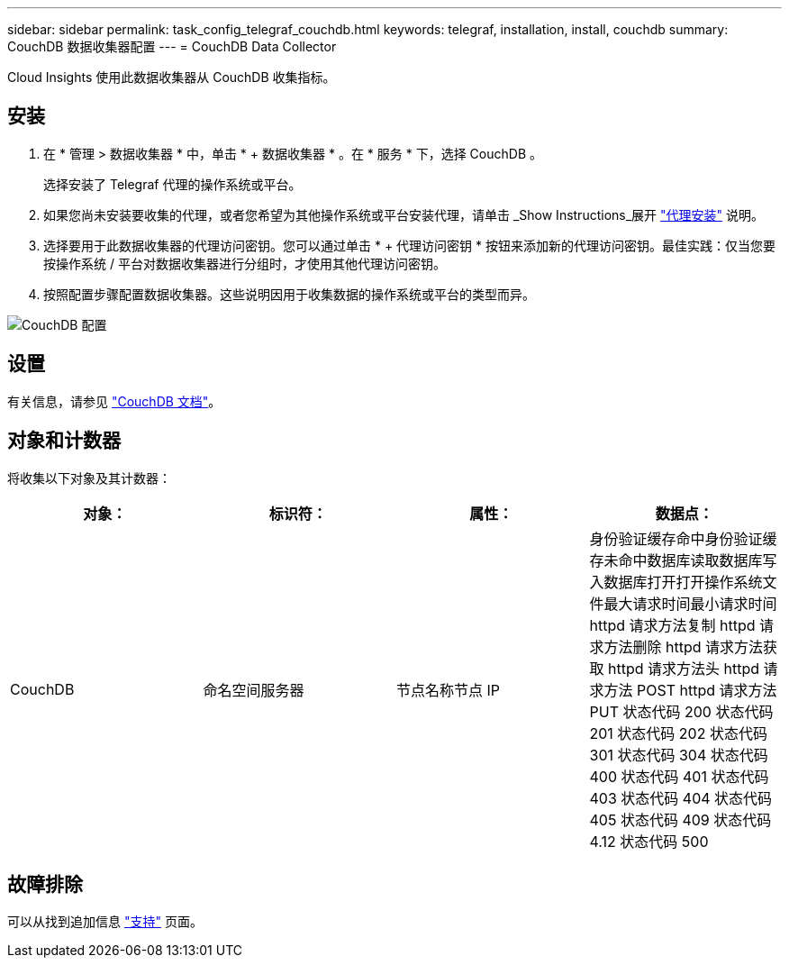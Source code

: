 ---
sidebar: sidebar 
permalink: task_config_telegraf_couchdb.html 
keywords: telegraf, installation, install, couchdb 
summary: CouchDB 数据收集器配置 
---
= CouchDB Data Collector


[role="lead"]
Cloud Insights 使用此数据收集器从 CouchDB 收集指标。



== 安装

. 在 * 管理 > 数据收集器 * 中，单击 * + 数据收集器 * 。在 * 服务 * 下，选择 CouchDB 。
+
选择安装了 Telegraf 代理的操作系统或平台。

. 如果您尚未安装要收集的代理，或者您希望为其他操作系统或平台安装代理，请单击 _Show Instructions_展开 link:task_config_telegraf_agent.html["代理安装"] 说明。
. 选择要用于此数据收集器的代理访问密钥。您可以通过单击 * + 代理访问密钥 * 按钮来添加新的代理访问密钥。最佳实践：仅当您要按操作系统 / 平台对数据收集器进行分组时，才使用其他代理访问密钥。
. 按照配置步骤配置数据收集器。这些说明因用于收集数据的操作系统或平台的类型而异。


image:CouchDBDCConfigLinux.png["CouchDB 配置"]



== 设置

有关信息，请参见 link:http://docs.couchdb.org/en/stable/["CouchDB 文档"]。



== 对象和计数器

将收集以下对象及其计数器：

[cols="<.<,<.<,<.<,<.<"]
|===
| 对象： | 标识符： | 属性： | 数据点： 


| CouchDB | 命名空间服务器 | 节点名称节点 IP | 身份验证缓存命中身份验证缓存未命中数据库读取数据库写入数据库打开打开操作系统文件最大请求时间最小请求时间 httpd 请求方法复制 httpd 请求方法删除 httpd 请求方法获取 httpd 请求方法头 httpd 请求方法 POST httpd 请求方法 PUT 状态代码 200 状态代码 201 状态代码 202 状态代码 301 状态代码 304 状态代码 400 状态代码 401 状态代码 403 状态代码 404 状态代码 405 状态代码 409 状态代码 4.12 状态代码 500 
|===


== 故障排除

可以从找到追加信息 link:concept_requesting_support.html["支持"] 页面。
